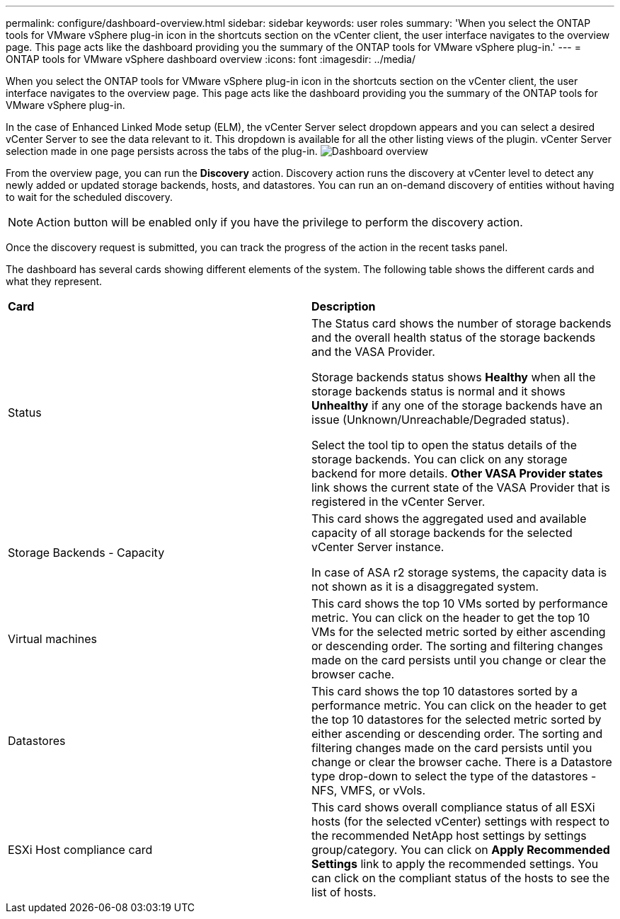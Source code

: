 ---
permalink: configure/dashboard-overview.html
sidebar: sidebar
keywords: user roles
summary: 'When you select the ONTAP tools for VMware vSphere plug-in icon in the shortcuts section on the vCenter client, the user interface navigates to the overview page. This page acts like the dashboard providing you the summary of the ONTAP tools for VMware vSphere plug-in.'
---
= ONTAP tools for VMware vSphere dashboard overview
:icons: font
:imagesdir: ../media/

[.lead]
When you select the ONTAP tools for VMware vSphere plug-in icon in the shortcuts section on the vCenter client, the user interface navigates to the overview page. This page acts like the dashboard providing you the summary of the ONTAP tools for VMware vSphere plug-in.

In the case of Enhanced Linked Mode setup (ELM), the vCenter Server select dropdown appears and you can select a desired vCenter Server to see the data relevant to it. This dropdown is available for all the other listing views of the plugin. 
vCenter Server selection made in one page persists across the tabs of the plug-in. 
image:../media/remote-plugin-dashboard.png[Dashboard overview]

From the overview page, you can run the *Discovery* action. Discovery action runs the discovery at vCenter level to detect any newly added or updated storage backends, hosts, and datastores. You can run an on-demand discovery of entities without having to wait for the scheduled discovery.

[NOTE]
Action button will be enabled only if you have the privilege to perform the discovery action.

Once the discovery request is submitted, you can track the progress of the action in the recent tasks panel.

The dashboard has several cards showing different elements of the system. The following table shows the different cards and what they represent.

|===
|*Card* |*Description*
|Status
|The Status card shows the number of storage backends and the overall health status of the storage backends and the VASA Provider. 

Storage backends status shows *Healthy* when all the storage backends status is normal and it shows *Unhealthy* if any one of the storage backends have an issue (Unknown/Unreachable/Degraded status). 

Select the tool tip to open the status details of the storage backends. You can click on any storage backend for more details. *Other VASA Provider states* link shows the current state of the VASA Provider that is registered in the vCenter Server.

|Storage Backends - Capacity
|This card shows the aggregated used and available capacity of all storage backends for the selected vCenter Server instance.

In case of ASA r2 storage systems, the capacity data is not shown as it is a disaggregated system. 

// 10.3 updates for ASA r2
|Virtual machines
|This card shows the top 10 VMs sorted by performance metric. You can click on the header to get the top 10 VMs for the selected metric sorted by either ascending or descending order. The sorting and filtering changes made on the card persists until you change or clear the browser cache.

|Datastores
|This card shows the top 10 datastores sorted by a performance metric.
You can click on the header to get the top 10 datastores for the selected metric sorted by either ascending or descending order. The sorting and filtering changes made on the card persists until you change or clear the browser cache. There is a Datastore type drop-down to select the type of the datastores - NFS, VMFS, or vVols.
|ESXi Host compliance card
|This card shows overall compliance status of all ESXi hosts (for the selected vCenter) settings with respect to the recommended NetApp host settings by settings group/category.
You can click on *Apply Recommended Settings* link to apply the recommended settings. You can click on the compliant status of the hosts to see the list of hosts.
|===

